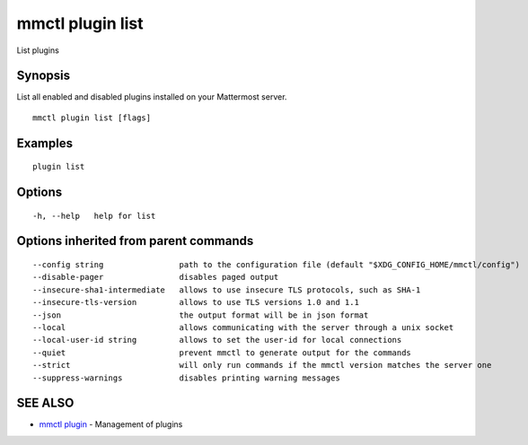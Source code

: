 .. _mmctl_plugin_list:

mmctl plugin list
-----------------

List plugins

Synopsis
~~~~~~~~


List all enabled and disabled plugins installed on your Mattermost server.

::

  mmctl plugin list [flags]

Examples
~~~~~~~~

::

    plugin list

Options
~~~~~~~

::

  -h, --help   help for list

Options inherited from parent commands
~~~~~~~~~~~~~~~~~~~~~~~~~~~~~~~~~~~~~~

::

      --config string                path to the configuration file (default "$XDG_CONFIG_HOME/mmctl/config")
      --disable-pager                disables paged output
      --insecure-sha1-intermediate   allows to use insecure TLS protocols, such as SHA-1
      --insecure-tls-version         allows to use TLS versions 1.0 and 1.1
      --json                         the output format will be in json format
      --local                        allows communicating with the server through a unix socket
      --local-user-id string         allows to set the user-id for local connections
      --quiet                        prevent mmctl to generate output for the commands
      --strict                       will only run commands if the mmctl version matches the server one
      --suppress-warnings            disables printing warning messages

SEE ALSO
~~~~~~~~

* `mmctl plugin <mmctl_plugin.rst>`_ 	 - Management of plugins

